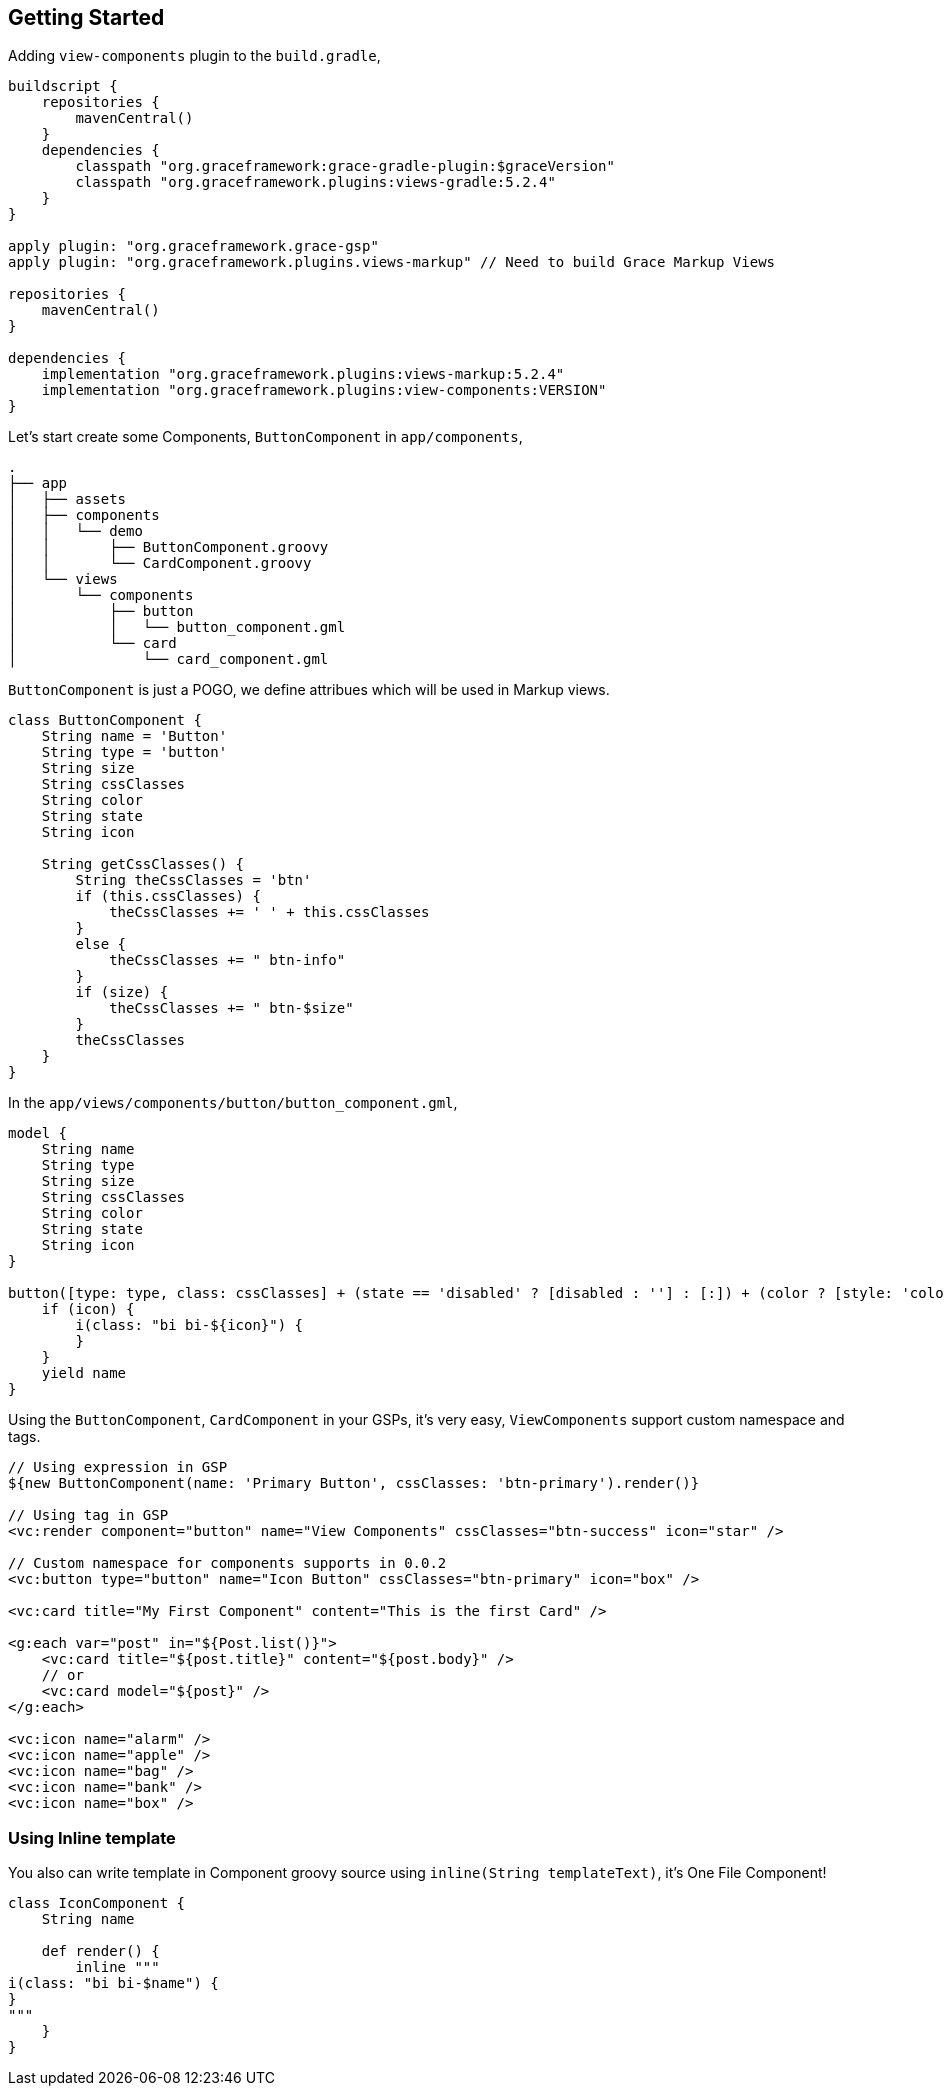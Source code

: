 == Getting Started

Adding `view-components` plugin to the `build.gradle`,

[source,groovy]
----
buildscript {
    repositories {
        mavenCentral()
    }
    dependencies {
        classpath "org.graceframework:grace-gradle-plugin:$graceVersion"
        classpath "org.graceframework.plugins:views-gradle:5.2.4"
    }
}

apply plugin: "org.graceframework.grace-gsp"
apply plugin: "org.graceframework.plugins.views-markup" // Need to build Grace Markup Views

repositories {
    mavenCentral()
}

dependencies {
    implementation "org.graceframework.plugins:views-markup:5.2.4"
    implementation "org.graceframework.plugins:view-components:VERSION"
}
----

Let's start create some Components, `ButtonComponent` in `app/components`,

[source,bash]
----
.
├── app
│   ├── assets
│   ├── components
│   │   └── demo
│   │       ├── ButtonComponent.groovy
│   │       └── CardComponent.groovy
│   └── views
│       └── components
│           ├── button
│           │   └── button_component.gml
│           └── card
│               └── card_component.gml

----

`ButtonComponent` is just a POGO, we define attribues which will be used in Markup views.

[source,groovy]
----
class ButtonComponent {
    String name = 'Button'
    String type = 'button'
    String size
    String cssClasses
    String color
    String state
    String icon

    String getCssClasses() {
        String theCssClasses = 'btn'
        if (this.cssClasses) {
            theCssClasses += ' ' + this.cssClasses
        }
        else {
            theCssClasses += " btn-info"
        }
        if (size) {
            theCssClasses += " btn-$size"
        }
        theCssClasses
    }
}
----

In the `app/views/components/button/button_component.gml`,

[source,groovy]
----
model {
    String name
    String type
    String size
    String cssClasses
    String color
    String state
    String icon
}

button([type: type, class: cssClasses] + (state == 'disabled' ? [disabled : ''] : [:]) + (color ? [style: 'color: ' + color] : [:])) {
    if (icon) {
        i(class: "bi bi-${icon}") {
        }
    }
    yield name
}
----

Using the `ButtonComponent`, `CardComponent` in your GSPs, it's very easy, `ViewComponents` support custom namespace and tags.

[source,groovy]
----

// Using expression in GSP
${new ButtonComponent(name: 'Primary Button', cssClasses: 'btn-primary').render()}

// Using tag in GSP
<vc:render component="button" name="View Components" cssClasses="btn-success" icon="star" />

// Custom namespace for components supports in 0.0.2
<vc:button type="button" name="Icon Button" cssClasses="btn-primary" icon="box" />

<vc:card title="My First Component" content="This is the first Card" />

<g:each var="post" in="${Post.list()}">
    <vc:card title="${post.title}" content="${post.body}" />
    // or
    <vc:card model="${post}" />
</g:each>

<vc:icon name="alarm" />
<vc:icon name="apple" />
<vc:icon name="bag" />
<vc:icon name="bank" />
<vc:icon name="box" />
----

=== Using Inline template

You also can write template in Component groovy source using `inline(String templateText)`, it's One File Component!

[source,groovy]
----
class IconComponent {
    String name

    def render() {
        inline """
i(class: "bi bi-$name") {
}
"""
    }
}
----
